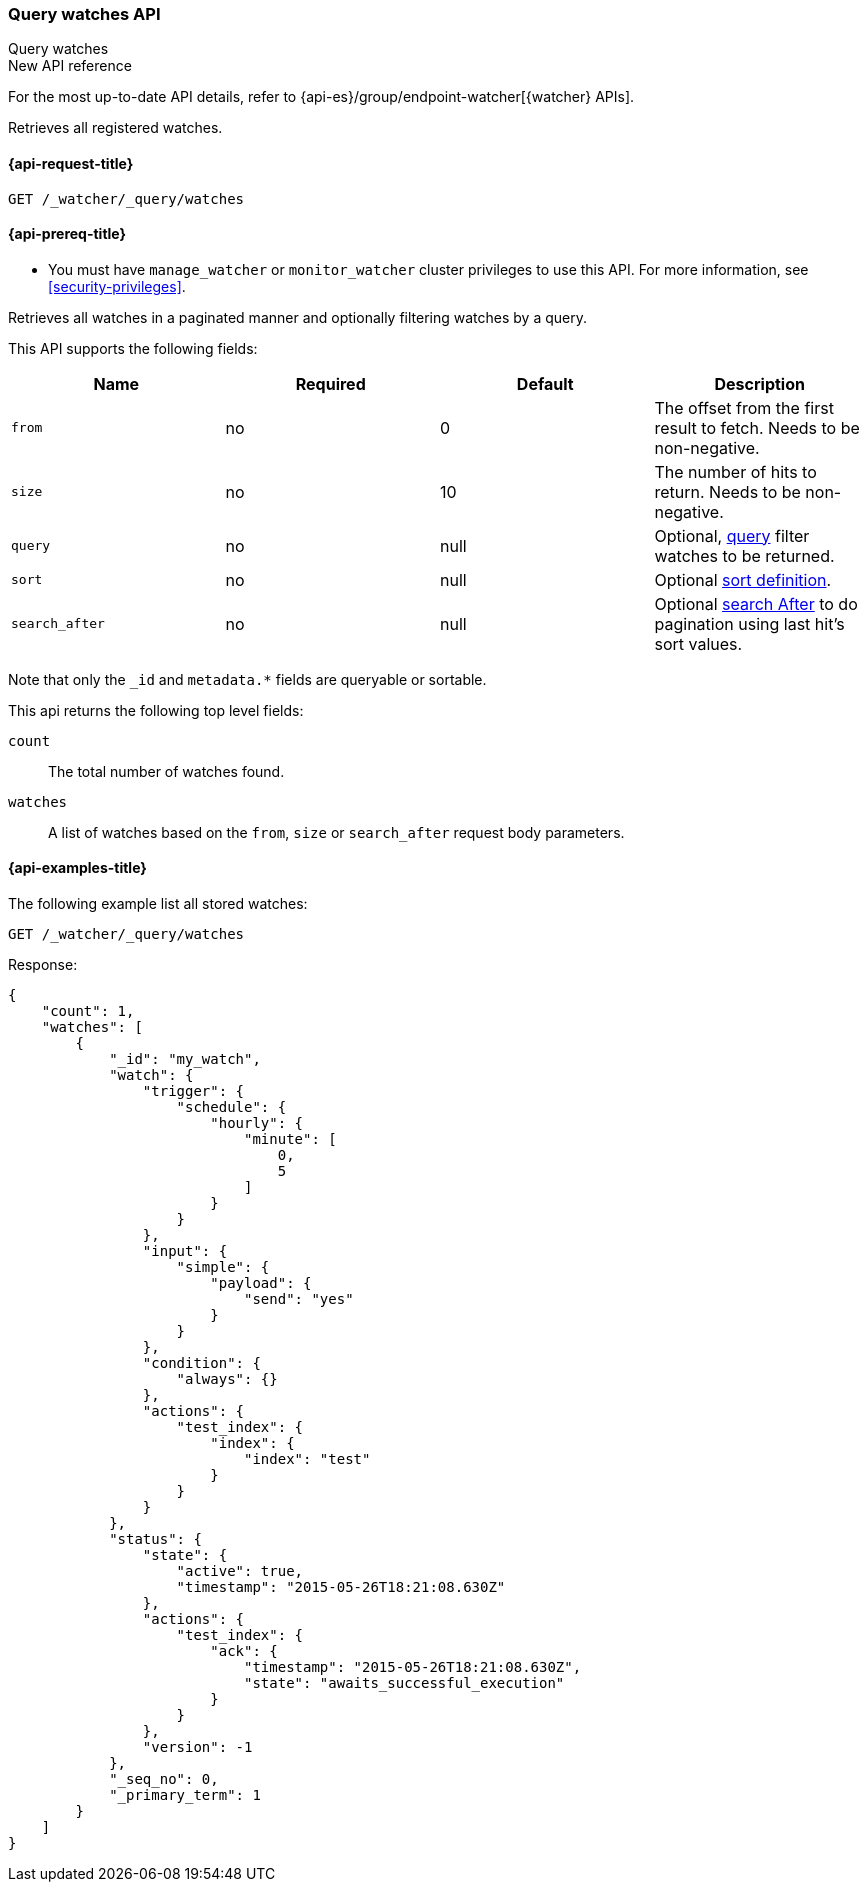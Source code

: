 [role="xpack"]
[[watcher-api-query-watches]]
=== Query watches API
++++
<titleabbrev>Query watches</titleabbrev>
++++

.New API reference
[sidebar]
--
For the most up-to-date API details, refer to {api-es}/group/endpoint-watcher[{watcher} APIs].
--

Retrieves all registered watches.

[[watcher-api-query-watches-request]]
==== {api-request-title}

`GET /_watcher/_query/watches`

[[watcher-api-query-watches-prereqs]]
==== {api-prereq-title}

* You must have `manage_watcher` or `monitor_watcher` cluster privileges to use
this API. For more information, see <<security-privileges>>.

//[[watcher-api-query-watches-desc]]
//==== {api-description-title}

Retrieves all watches in a paginated manner and
optionally filtering watches by a query.

//[[watcher-api-query-watches-request-body]]
//==== {api-request-body-title}

This API supports the following fields:

[cols=",^,^,", options="header"]
|======
| Name              | Required | Default  | Description

| `from`            | no       | 0        | The offset from the first result to fetch. Needs to be non-negative.

| `size`            | no       | 10       | The number of hits to return. Needs to be non-negative.

| `query`           | no       | null     | Optional, <<query-dsl,query>> filter watches to be returned.

| `sort`            | no       | null     | Optional <<sort-search-results,sort definition>>.

| `search_after`    | no       | null     | Optional <<search-after,search After>> to do pagination
                                            using last hit's sort values.
|======

Note that only the `_id` and `metadata.*` fields are queryable or sortable.

//[[watcher-api-query-watches-response-body]]
//==== {api-response-body-title}

This api returns the following top level fields:

`count`::
    The total number of watches found.

`watches`::
    A list of watches based on the `from`, `size` or `search_after` request body parameters.

[[watcher-api-query-watches-example]]
==== {api-examples-title}

The following example list all stored watches:

[source,console]
--------------------------------------------------
GET /_watcher/_query/watches
--------------------------------------------------
// TEST[setup:my_active_watch]

Response:

[source,console-result]
--------------------------------------------------
{
    "count": 1,
    "watches": [
        {
            "_id": "my_watch",
            "watch": {
                "trigger": {
                    "schedule": {
                        "hourly": {
                            "minute": [
                                0,
                                5
                            ]
                        }
                    }
                },
                "input": {
                    "simple": {
                        "payload": {
                            "send": "yes"
                        }
                    }
                },
                "condition": {
                    "always": {}
                },
                "actions": {
                    "test_index": {
                        "index": {
                            "index": "test"
                        }
                    }
                }
            },
            "status": {
                "state": {
                    "active": true,
                    "timestamp": "2015-05-26T18:21:08.630Z"
                },
                "actions": {
                    "test_index": {
                        "ack": {
                            "timestamp": "2015-05-26T18:21:08.630Z",
                            "state": "awaits_successful_execution"
                        }
                    }
                },
                "version": -1
            },
            "_seq_no": 0,
            "_primary_term": 1
        }
    ]
}
--------------------------------------------------
// TESTRESPONSE[s/"timestamp": "2015-05-26T18:21:08.630Z"/"timestamp": "$body.watches.0.status.state.timestamp"/]
